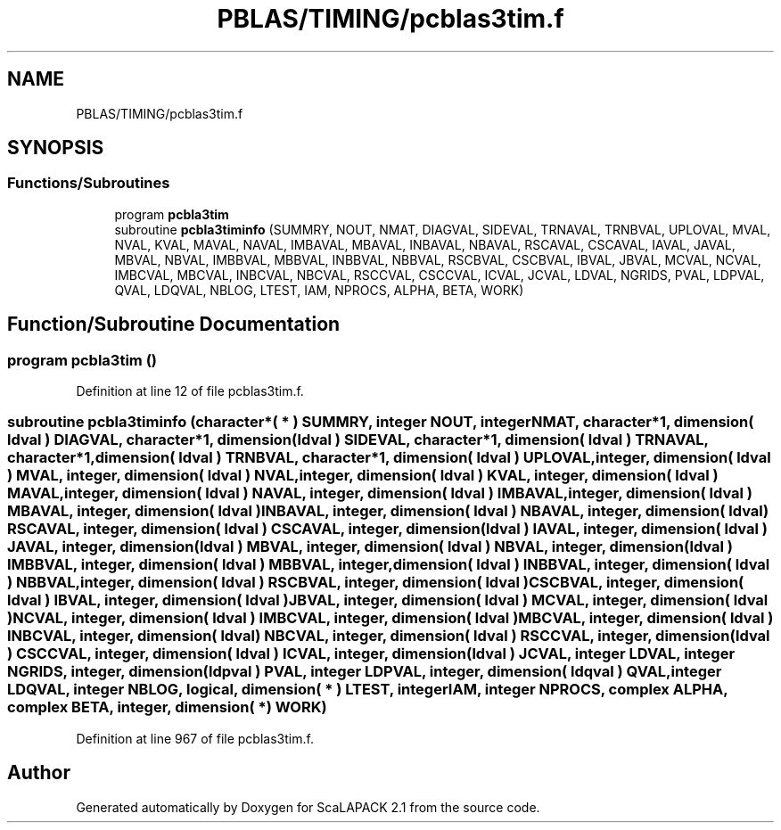 .TH "PBLAS/TIMING/pcblas3tim.f" 3 "Sat Nov 16 2019" "Version 2.1" "ScaLAPACK 2.1" \" -*- nroff -*-
.ad l
.nh
.SH NAME
PBLAS/TIMING/pcblas3tim.f
.SH SYNOPSIS
.br
.PP
.SS "Functions/Subroutines"

.in +1c
.ti -1c
.RI "program \fBpcbla3tim\fP"
.br
.ti -1c
.RI "subroutine \fBpcbla3timinfo\fP (SUMMRY, NOUT, NMAT, DIAGVAL, SIDEVAL, TRNAVAL, TRNBVAL, UPLOVAL, MVAL, NVAL, KVAL, MAVAL, NAVAL, IMBAVAL, MBAVAL, INBAVAL, NBAVAL, RSCAVAL, CSCAVAL, IAVAL, JAVAL, MBVAL, NBVAL, IMBBVAL, MBBVAL, INBBVAL, NBBVAL, RSCBVAL, CSCBVAL, IBVAL, JBVAL, MCVAL, NCVAL, IMBCVAL, MBCVAL, INBCVAL, NBCVAL, RSCCVAL, CSCCVAL, ICVAL, JCVAL, LDVAL, NGRIDS, PVAL, LDPVAL, QVAL, LDQVAL, NBLOG, LTEST, IAM, NPROCS, ALPHA, BETA, WORK)"
.br
.in -1c
.SH "Function/Subroutine Documentation"
.PP 
.SS "program pcbla3tim ()"

.PP
Definition at line 12 of file pcblas3tim\&.f\&.
.SS "subroutine pcbla3timinfo (character*( * ) SUMMRY, integer NOUT, integer NMAT, character*1, dimension( ldval ) DIAGVAL, character*1, dimension( ldval ) SIDEVAL, character*1, dimension( ldval ) TRNAVAL, character*1, dimension( ldval ) TRNBVAL, character*1, dimension( ldval ) UPLOVAL, integer, dimension( ldval ) MVAL, integer, dimension( ldval ) NVAL, integer, dimension( ldval ) KVAL, integer, dimension( ldval ) MAVAL, integer, dimension( ldval ) NAVAL, integer, dimension( ldval ) IMBAVAL, integer, dimension( ldval ) MBAVAL, integer, dimension( ldval ) INBAVAL, integer, dimension( ldval ) NBAVAL, integer, dimension( ldval ) RSCAVAL, integer, dimension( ldval ) CSCAVAL, integer, dimension( ldval ) IAVAL, integer, dimension( ldval ) JAVAL, integer, dimension( ldval ) MBVAL, integer, dimension( ldval ) NBVAL, integer, dimension( ldval ) IMBBVAL, integer, dimension( ldval ) MBBVAL, integer, dimension( ldval ) INBBVAL, integer, dimension( ldval ) NBBVAL, integer, dimension( ldval ) RSCBVAL, integer, dimension( ldval ) CSCBVAL, integer, dimension( ldval ) IBVAL, integer, dimension( ldval ) JBVAL, integer, dimension( ldval ) MCVAL, integer, dimension( ldval ) NCVAL, integer, dimension( ldval ) IMBCVAL, integer, dimension( ldval ) MBCVAL, integer, dimension( ldval ) INBCVAL, integer, dimension( ldval ) NBCVAL, integer, dimension( ldval ) RSCCVAL, integer, dimension( ldval ) CSCCVAL, integer, dimension( ldval ) ICVAL, integer, dimension( ldval ) JCVAL, integer LDVAL, integer NGRIDS, integer, dimension( ldpval ) PVAL, integer LDPVAL, integer, dimension( ldqval ) QVAL, integer LDQVAL, integer NBLOG, logical, dimension( * ) LTEST, integer IAM, integer NPROCS, \fBcomplex\fP ALPHA, \fBcomplex\fP BETA, integer, dimension( * ) WORK)"

.PP
Definition at line 967 of file pcblas3tim\&.f\&.
.SH "Author"
.PP 
Generated automatically by Doxygen for ScaLAPACK 2\&.1 from the source code\&.

